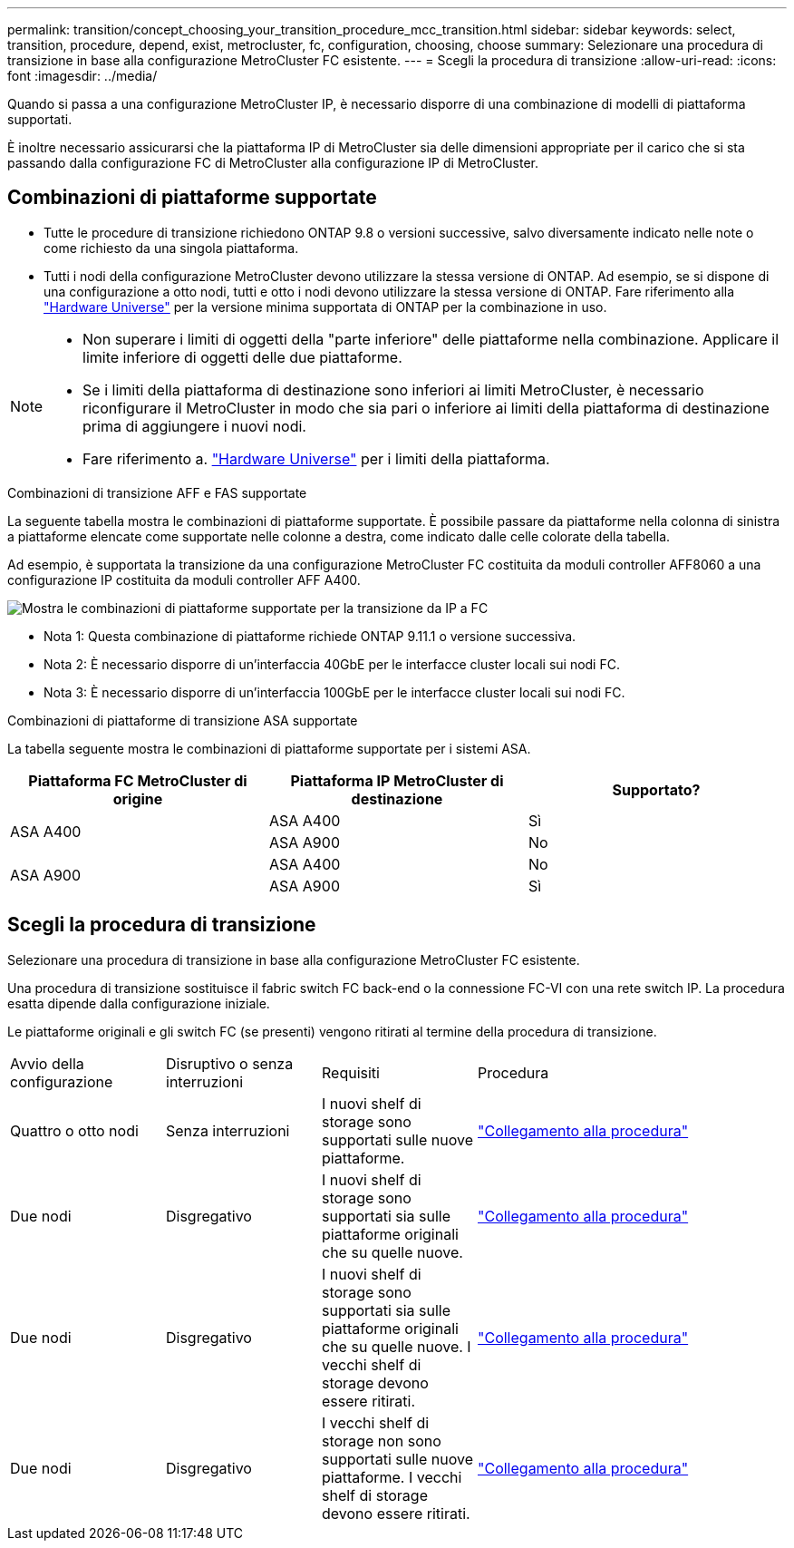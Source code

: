 ---
permalink: transition/concept_choosing_your_transition_procedure_mcc_transition.html 
sidebar: sidebar 
keywords: select, transition, procedure, depend, exist, metrocluster, fc, configuration, choosing, choose 
summary: Selezionare una procedura di transizione in base alla configurazione MetroCluster FC esistente. 
---
= Scegli la procedura di transizione
:allow-uri-read: 
:icons: font
:imagesdir: ../media/


[role="lead"]
Quando si passa a una configurazione MetroCluster IP, è necessario disporre di una combinazione di modelli di piattaforma supportati.

È inoltre necessario assicurarsi che la piattaforma IP di MetroCluster sia delle dimensioni appropriate per il carico che si sta passando dalla configurazione FC di MetroCluster alla configurazione IP di MetroCluster.



== Combinazioni di piattaforme supportate

* Tutte le procedure di transizione richiedono ONTAP 9.8 o versioni successive, salvo diversamente indicato nelle note o come richiesto da una singola piattaforma.
* Tutti i nodi della configurazione MetroCluster devono utilizzare la stessa versione di ONTAP. Ad esempio, se si dispone di una configurazione a otto nodi, tutti e otto i nodi devono utilizzare la stessa versione di ONTAP. Fare riferimento alla link:https://hwu.netapp.com["Hardware Universe"^] per la versione minima supportata di ONTAP per la combinazione in uso.


[NOTE]
====
* Non superare i limiti di oggetti della "parte inferiore" delle piattaforme nella combinazione. Applicare il limite inferiore di oggetti delle due piattaforme.
* Se i limiti della piattaforma di destinazione sono inferiori ai limiti MetroCluster, è necessario riconfigurare il MetroCluster in modo che sia pari o inferiore ai limiti della piattaforma di destinazione prima di aggiungere i nuovi nodi.
* Fare riferimento a. link:https://hwu.netapp.com["Hardware Universe"^] per i limiti della piattaforma.


====
.Combinazioni di transizione AFF e FAS supportate
La seguente tabella mostra le combinazioni di piattaforme supportate. È possibile passare da piattaforme nella colonna di sinistra a piattaforme elencate come supportate nelle colonne a destra, come indicato dalle celle colorate della tabella.

Ad esempio, è supportata la transizione da una configurazione MetroCluster FC costituita da moduli controller AFF8060 a una configurazione IP costituita da moduli controller AFF A400.

image::../media/mcc_transition_comb_9161.png[Mostra le combinazioni di piattaforme supportate per la transizione da IP a FC]

* Nota 1: Questa combinazione di piattaforme richiede ONTAP 9.11.1 o versione successiva.
* Nota 2: È necessario disporre di un'interfaccia 40GbE per le interfacce cluster locali sui nodi FC.
* Nota 3: È necessario disporre di un'interfaccia 100GbE per le interfacce cluster locali sui nodi FC.


.Combinazioni di piattaforme di transizione ASA supportate
La tabella seguente mostra le combinazioni di piattaforme supportate per i sistemi ASA.

[cols="3*"]
|===
| Piattaforma FC MetroCluster di origine | Piattaforma IP MetroCluster di destinazione | Supportato? 


.2+| ASA A400 | ASA A400 | Sì 


| ASA A900 | No 


.2+| ASA A900 | ASA A400 | No 


| ASA A900 | Sì 
|===


== Scegli la procedura di transizione

Selezionare una procedura di transizione in base alla configurazione MetroCluster FC esistente.

Una procedura di transizione sostituisce il fabric switch FC back-end o la connessione FC-VI con una rete switch IP. La procedura esatta dipende dalla configurazione iniziale.

Le piattaforme originali e gli switch FC (se presenti) vengono ritirati al termine della procedura di transizione.

[cols="20,20,20,40"]
|===


| Avvio della configurazione | Disruptivo o senza interruzioni | Requisiti | Procedura 


 a| 
Quattro o otto nodi
 a| 
Senza interruzioni
 a| 
I nuovi shelf di storage sono supportati sulle nuove piattaforme.
 a| 
link:concept_nondisruptively_transitioning_from_a_four_node_mcc_fc_to_a_mcc_ip_configuration.html["Collegamento alla procedura"]



 a| 
Due nodi
 a| 
Disgregativo
 a| 
I nuovi shelf di storage sono supportati sia sulle piattaforme originali che su quelle nuove.
 a| 
link:task_disruptively_transition_from_a_two_node_mcc_fc_to_a_four_node_mcc_ip_configuration.html["Collegamento alla procedura"]



 a| 
Due nodi
 a| 
Disgregativo
 a| 
I nuovi shelf di storage sono supportati sia sulle piattaforme originali che su quelle nuove. I vecchi shelf di storage devono essere ritirati.
 a| 
link:task_disruptively_transition_while_move_volumes_from_old_shelves_to_new_shelves.html["Collegamento alla procedura"]



 a| 
Due nodi
 a| 
Disgregativo
 a| 
I vecchi shelf di storage non sono supportati sulle nuove piattaforme. I vecchi shelf di storage devono essere ritirati.
 a| 
link:task_disruptively_transition_when_exist_shelves_are_not_supported_on_new_controllers.html["Collegamento alla procedura"]

|===
